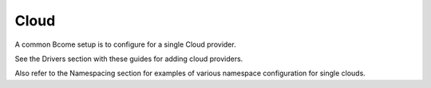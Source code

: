 .. meta::
   :description lang=en: Configuration for a single cloud provider

*****
Cloud
*****

A common Bcome setup is to configure for a single Cloud provider.

See the Drivers section with these guides for adding cloud providers.

Also refer to the Namespacing section for examples of various namespace configuration for single clouds.

